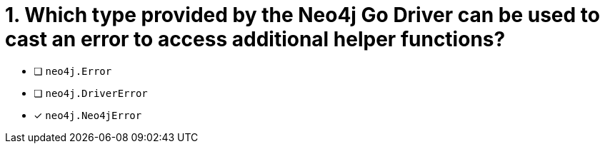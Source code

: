 [.question]
= 1. Which type provided by the Neo4j Go Driver can be used to cast an error to access additional helper functions?
// TODO: Is this a type??

- [ ] `neo4j.Error`
- [ ] `neo4j.DriverError`
- [*] `neo4j.Neo4jError`